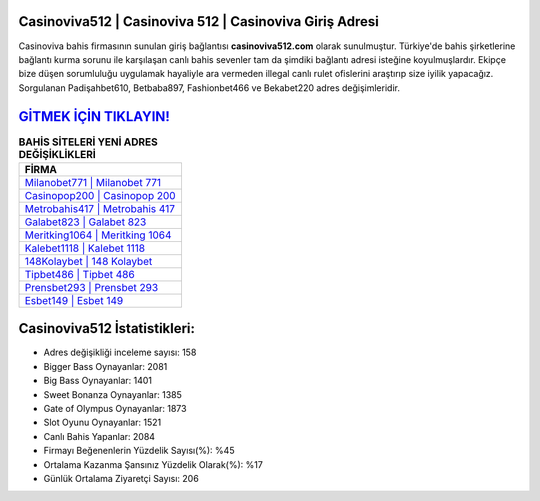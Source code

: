 ﻿Casinoviva512 | Casinoviva 512 | Casinoviva Giriş Adresi
===================================

.. image:: images/casinoviva-giris.jpg
   :width: 600
   
Casinoviva bahis firmasının sunulan giriş bağlantısı **casinoviva512.com** olarak sunulmuştur. Türkiye'de bahis şirketlerine bağlantı kurma sorunu ile karşılaşan canlı bahis sevenler tam da şimdiki bağlantı adresi isteğine koyulmuşlardır. Ekipçe bize düşen sorumluluğu uygulamak hayaliyle ara vermeden illegal canlı rulet ofislerini araştırıp size iyilik yapacağız. Sorgulanan Padişahbet610, Betbaba897, Fashionbet466 ve Bekabet220 adres değişimleridir.

`GİTMEK İÇİN TIKLAYIN! <https://cutt.ly/QwVVg2Vk>`_
==============

.. list-table:: **BAHİS SİTELERİ YENİ ADRES DEĞİŞİKLİKLERİ**
   :widths: 100
   :header-rows: 1

   * - FİRMA
   * - `Milanobet771 | Milanobet 771 <milanobet771-milanobet-771-milanobet-giris-adresi.html>`_
   * - `Casinopop200 | Casinopop 200 <casinopop200-casinopop-200-casinopop-giris-adresi.html>`_
   * - `Metrobahis417 | Metrobahis 417 <metrobahis417-metrobahis-417-metrobahis-giris-adresi.html>`_	 
   * - `Galabet823 | Galabet 823 <galabet823-galabet-823-galabet-giris-adresi.html>`_	 
   * - `Meritking1064 | Meritking 1064 <meritking1064-meritking-1064-meritking-giris-adresi.html>`_ 
   * - `Kalebet1118 | Kalebet 1118 <kalebet1118-kalebet-1118-kalebet-giris-adresi.html>`_
   * - `148Kolaybet | 148 Kolaybet <148kolaybet-148-kolaybet-kolaybet-giris-adresi.html>`_	 
   * - `Tipbet486 | Tipbet 486 <tipbet486-tipbet-486-tipbet-giris-adresi.html>`_
   * - `Prensbet293 | Prensbet 293 <prensbet293-prensbet-293-prensbet-giris-adresi.html>`_
   * - `Esbet149 | Esbet 149 <esbet149-esbet-149-esbet-giris-adresi.html>`_
	 
Casinoviva512 İstatistikleri:
===================================	 
* Adres değişikliği inceleme sayısı: 158
* Bigger Bass Oynayanlar: 2081
* Big Bass Oynayanlar: 1401
* Sweet Bonanza Oynayanlar: 1385
* Gate of Olympus Oynayanlar: 1873
* Slot Oyunu Oynayanlar: 1521
* Canlı Bahis Yapanlar: 2084
* Firmayı Beğenenlerin Yüzdelik Sayısı(%): %45
* Ortalama Kazanma Şansınız Yüzdelik Olarak(%): %17
* Günlük Ortalama Ziyaretçi Sayısı: 206
